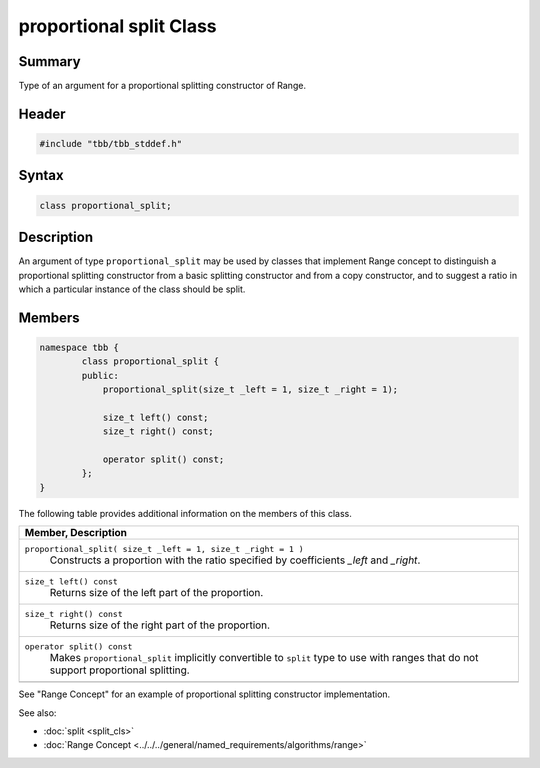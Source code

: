========================
proportional split Class
========================


Summary
-------

Type of an argument for a proportional splitting constructor of Range.

Header
------


.. code:: cpp

   #include "tbb/tbb_stddef.h"


Syntax
------

.. code:: cpp

   class proportional_split;


Description
-----------

An argument of type ``proportional_split`` may be used by classes that implement Range concept to distinguish a proportional
splitting constructor from a basic splitting constructor and from a copy constructor, and to suggest a ratio in which a particular instance of
the class should be split.

Members
-------

.. code:: cpp

   namespace tbb {
           class proportional_split {
           public:
               proportional_split(size_t _left = 1, size_t _right = 1);
   
               size_t left() const;
               size_t right() const;
   
               operator split() const;
           };
   }
         


The following table provides additional information on the members of this class.

= ========================================================================================
\ Member, Description
==========================================================================================
\ ``proportional_split( size_t _left = 1, size_t _right = 1 )``
  \
  Constructs a proportion with the ratio specified by coefficients *_left* and *_right*.
------------------------------------------------------------------------------------------
\ ``size_t left() const``
  \
  Returns size of the left part of the proportion.
------------------------------------------------------------------------------------------
\ ``size_t right() const``
  \
  Returns size of the right part of the proportion.
------------------------------------------------------------------------------------------
\ ``operator split() const``
  \
  Makes ``proportional_split`` implicitly convertible to ``split`` type to use with
  ranges that do not support proportional splitting.
------------------------------------------------------------------------------------------
= ========================================================================================

See "Range Concept" for an example of proportional splitting constructor implementation.

See also:

* :doc:`split <split_cls>`
* :doc:`Range Concept <../../../general/named_requirements/algorithms/range>`
